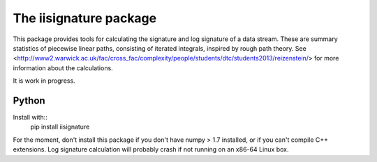 =======================
The iisignature package
=======================

This package provides tools for calculating the signature and log signature of a data stream. These are summary statistics of piecewise linear paths, consisting of iterated integrals, inspired by rough path theory. See <http://www2.warwick.ac.uk/fac/cross_fac/complexity/people/students/dtc/students2013/reizenstein/> for more information about the calculations.

It is work in progress.

Python
------

Install with::
  pip install iisignature

For the moment, don't install this package if you don't have numpy > 1.7 installed, or if you can't compile C++ extensions. Log signature calculation will probably crash if not running on an x86-64 Linux box.


